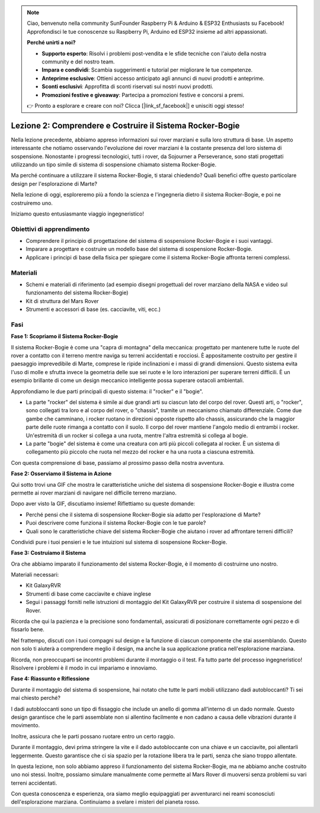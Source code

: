 .. note::

    Ciao, benvenuto nella community SunFounder Raspberry Pi & Arduino & ESP32 Enthusiasts su Facebook! Approfondisci le tue conoscenze su Raspberry Pi, Arduino ed ESP32 insieme ad altri appassionati.

    **Perché unirti a noi?**

    - **Supporto esperto**: Risolvi i problemi post-vendita e le sfide tecniche con l'aiuto della nostra community e del nostro team.
    - **Impara e condividi**: Scambia suggerimenti e tutorial per migliorare le tue competenze.
    - **Anteprime esclusive**: Ottieni accesso anticipato agli annunci di nuovi prodotti e anteprime.
    - **Sconti esclusivi**: Approfitta di sconti riservati sui nostri nuovi prodotti.
    - **Promozioni festive e giveaway**: Partecipa a promozioni festive e concorsi a premi.

    👉 Pronto a esplorare e creare con noi? Clicca [|link_sf_facebook|] e unisciti oggi stesso!

Lezione 2: Comprendere e Costruire il Sistema Rocker-Bogie
===================================================================
Nella lezione precedente, abbiamo appreso informazioni sui rover marziani e 
sulla loro struttura di base. Un aspetto interessante che notiamo osservando 
l'evoluzione dei rover marziani è la costante presenza del loro sistema di 
sospensione. Nonostante i progressi tecnologici, tutti i rover, da Sojourner 
a Perseverance, sono stati progettati utilizzando un tipo simile di sistema di 
sospensione chiamato sistema Rocker-Bogie.

Ma perché continuare a utilizzare il sistema Rocker-Bogie, ti starai chiedendo? 
Quali benefici offre questo particolare design per l'esplorazione di Marte?

.. image:: img/rocker_bogie_pic.webp

Nella lezione di oggi, esploreremo più a fondo la scienza e l'ingegneria dietro il sistema Rocker-Bogie, e poi ne costruiremo uno.

Iniziamo questo entusiasmante viaggio ingegneristico!

Obiettivi di apprendimento
------------------------------

* Comprendere il principio di progettazione del sistema di sospensione Rocker-Bogie e i suoi vantaggi.
* Imparare a progettare e costruire un modello base del sistema di sospensione Rocker-Bogie.
* Applicare i principi di base della fisica per spiegare come il sistema Rocker-Bogie affronta terreni complessi.

Materiali
------------
* Schemi e materiali di riferimento (ad esempio disegni progettuali del rover marziano della NASA e video sul funzionamento del sistema Rocker-Bogie)
* Kit di struttura del Mars Rover
* Strumenti e accessori di base (es. cacciavite, viti, ecc.)

Fasi
-------

**Fase 1: Scopriamo il Sistema Rocker-Bogie**

Il sistema Rocker-Bogie è come una "capra di montagna" della meccanica: progettato per mantenere tutte le ruote del rover a contatto con il terreno mentre naviga su terreni accidentati e rocciosi. È appositamente costruito per gestire il paesaggio imprevedibile di Marte, comprese le ripide inclinazioni e i massi di grandi dimensioni. Questo sistema evita l'uso di molle e sfrutta invece la geometria delle sue sei ruote e le loro interazioni per superare terreni difficili. È un esempio brillante di come un design meccanico intelligente possa superare ostacoli ambientali.

Approfondiamo le due parti principali di questo sistema: il "rocker" e il "bogie".

.. image:: img/rocker_bogie.png

* La parte "rocker" del sistema è simile ai due grandi arti su ciascun lato del corpo del rover. Questi arti, o "rocker", sono collegati tra loro e al corpo del rover, o "chassis", tramite un meccanismo chiamato differenziale. Come due gambe che camminano, i rocker ruotano in direzioni opposte rispetto allo chassis, assicurando che la maggior parte delle ruote rimanga a contatto con il suolo. Il corpo del rover mantiene l'angolo medio di entrambi i rocker. Un'estremità di un rocker si collega a una ruota, mentre l'altra estremità si collega al bogie.

* La parte "bogie" del sistema è come una creatura con arti più piccoli collegata al rocker. È un sistema di collegamento più piccolo che ruota nel mezzo del rocker e ha una ruota a ciascuna estremità.

Con questa comprensione di base, passiamo al prossimo passo della nostra avventura.


**Fase 2: Osserviamo il Sistema in Azione**

Qui sotto trovi una GIF che mostra le caratteristiche uniche del sistema di sospensione Rocker-Bogie e illustra come permette ai rover marziani di navigare nel difficile terreno marziano.

.. image:: img/rocker_bogie.gif
    :align: center

Dopo aver visto la GIF, discutiamo insieme! Riflettiamo su queste domande:

* Perché pensi che il sistema di sospensione Rocker-Bogie sia adatto per l'esplorazione di Marte?
* Puoi descrivere come funziona il sistema Rocker-Bogie con le tue parole?
* Quali sono le caratteristiche chiave del sistema Rocker-Bogie che aiutano i rover ad affrontare terreni difficili?

Condividi pure i tuoi pensieri e le tue intuizioni sul sistema di sospensione Rocker-Bogie.

**Fase 3: Costruiamo il Sistema**

Ora che abbiamo imparato il funzionamento del sistema Rocker-Bogie, è il momento di costruirne uno nostro.

Materiali necessari:

* Kit GalaxyRVR
* Strumenti di base come cacciavite e chiave inglese
* Segui i passaggi forniti nelle istruzioni di montaggio del Kit GalaxyRVR per costruire il sistema di sospensione del Rover.

.. raw:: html

    <iframe width="600" height="400" src="https://www.youtube.com/embed/a1xtgDUEvR0" title="YouTube video player" frameborder="0" allow="accelerometer; autoplay; clipboard-write; encrypted-media; gyroscope; picture-in-picture; web-share" allowfullscreen></iframe>

Ricorda che qui la pazienza e la precisione sono fondamentali, assicurati di 
posizionare correttamente ogni pezzo e di fissarlo bene.

Nel frattempo, discuti con i tuoi compagni sul design e la funzione di ciascun 
componente che stai assemblando. Questo non solo ti aiuterà a comprendere meglio 
il design, ma anche la sua applicazione pratica nell'esplorazione marziana.

Ricorda, non preoccuparti se incontri problemi durante il montaggio o il test. Fa 
tutto parte del processo ingegneristico! Risolvere i problemi è il modo in cui 
impariamo e innoviamo.

**Fase 4: Riassunto e Riflessione**

Durante il montaggio del sistema di sospensione, hai notato che tutte le parti mobili utilizzano dadi autobloccanti? Ti sei mai chiesto perché?

.. image:: img/self_locking_nuts.webp
    :align: center

I dadi autobloccanti sono un tipo di fissaggio che include un anello di gomma all'interno di un dado normale. Questo design garantisce che le parti assemblate non si allentino facilmente e non cadano a causa delle vibrazioni durante il movimento.

Inoltre, assicura che le parti possano ruotare entro un certo raggio.

Durante il montaggio, devi prima stringere la vite e il dado autobloccante con una chiave e un cacciavite, poi allentarli leggermente. Questo garantisce che ci sia spazio per la rotazione libera tra le parti, senza che siano troppo allentate.

.. raw:: html

   <video width="600" loop autoplay muted>
        <source src="_static/video/rocker_bogie_system.mp4" type="video/mp4">
        Your browser does not support the video tag.
   </video>

In questa lezione, non solo abbiamo appreso il funzionamento del sistema Rocker-Bogie, ma ne abbiamo anche costruito uno noi stessi. Inoltre, possiamo simulare manualmente come permette al Mars Rover di muoversi senza problemi su vari terreni accidentati.

Con questa conoscenza e esperienza, ora siamo meglio equipaggiati per avventurarci nei reami sconosciuti dell'esplorazione marziana. Continuiamo a svelare i misteri del pianeta rosso.
